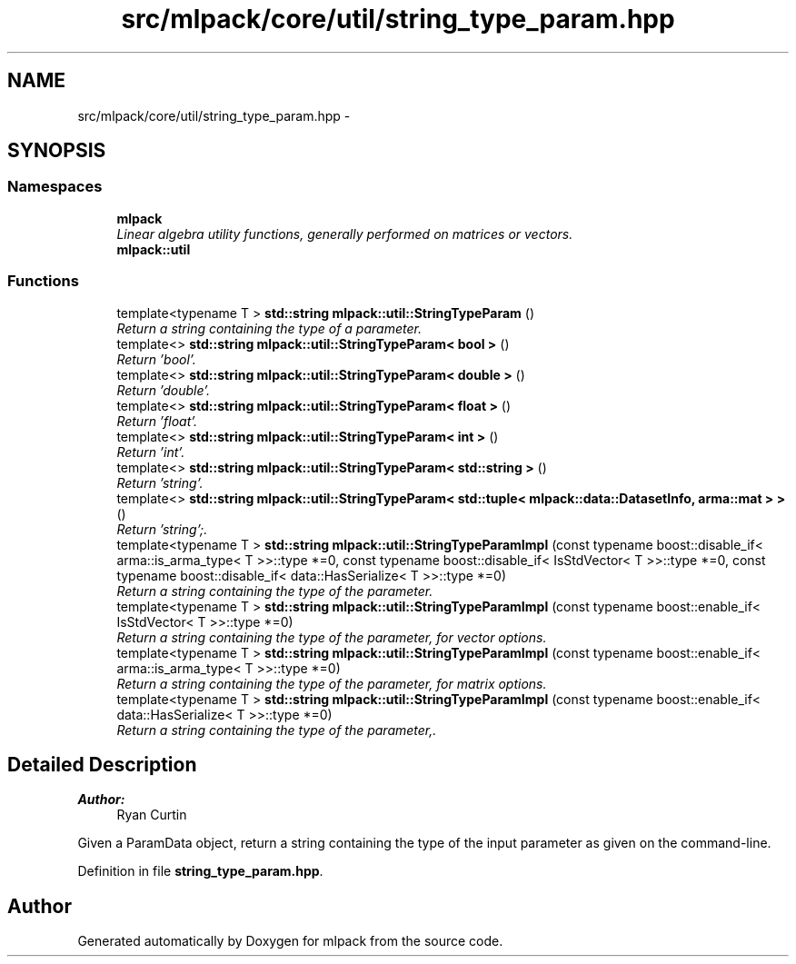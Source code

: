 .TH "src/mlpack/core/util/string_type_param.hpp" 3 "Sat Mar 25 2017" "Version master" "mlpack" \" -*- nroff -*-
.ad l
.nh
.SH NAME
src/mlpack/core/util/string_type_param.hpp \- 
.SH SYNOPSIS
.br
.PP
.SS "Namespaces"

.in +1c
.ti -1c
.RI " \fBmlpack\fP"
.br
.RI "\fILinear algebra utility functions, generally performed on matrices or vectors\&. \fP"
.ti -1c
.RI " \fBmlpack::util\fP"
.br
.in -1c
.SS "Functions"

.in +1c
.ti -1c
.RI "template<typename T > \fBstd::string\fP \fBmlpack::util::StringTypeParam\fP ()"
.br
.RI "\fIReturn a string containing the type of a parameter\&. \fP"
.ti -1c
.RI "template<> \fBstd::string\fP \fBmlpack::util::StringTypeParam< bool >\fP ()"
.br
.RI "\fIReturn 'bool'\&. \fP"
.ti -1c
.RI "template<> \fBstd::string\fP \fBmlpack::util::StringTypeParam< double >\fP ()"
.br
.RI "\fIReturn 'double'\&. \fP"
.ti -1c
.RI "template<> \fBstd::string\fP \fBmlpack::util::StringTypeParam< float >\fP ()"
.br
.RI "\fIReturn 'float'\&. \fP"
.ti -1c
.RI "template<> \fBstd::string\fP \fBmlpack::util::StringTypeParam< int >\fP ()"
.br
.RI "\fIReturn 'int'\&. \fP"
.ti -1c
.RI "template<> \fBstd::string\fP \fBmlpack::util::StringTypeParam< std::string >\fP ()"
.br
.RI "\fIReturn 'string'\&. \fP"
.ti -1c
.RI "template<> \fBstd::string\fP \fBmlpack::util::StringTypeParam< std::tuple< mlpack::data::DatasetInfo, arma::mat > >\fP ()"
.br
.RI "\fIReturn 'string';\&. \fP"
.ti -1c
.RI "template<typename T > \fBstd::string\fP \fBmlpack::util::StringTypeParamImpl\fP (const typename boost::disable_if< arma::is_arma_type< T >>::type *=0, const typename boost::disable_if< IsStdVector< T >>::type *=0, const typename boost::disable_if< data::HasSerialize< T >>::type *=0)"
.br
.RI "\fIReturn a string containing the type of the parameter\&. \fP"
.ti -1c
.RI "template<typename T > \fBstd::string\fP \fBmlpack::util::StringTypeParamImpl\fP (const typename boost::enable_if< IsStdVector< T >>::type *=0)"
.br
.RI "\fIReturn a string containing the type of the parameter, for vector options\&. \fP"
.ti -1c
.RI "template<typename T > \fBstd::string\fP \fBmlpack::util::StringTypeParamImpl\fP (const typename boost::enable_if< arma::is_arma_type< T >>::type *=0)"
.br
.RI "\fIReturn a string containing the type of the parameter, for matrix options\&. \fP"
.ti -1c
.RI "template<typename T > \fBstd::string\fP \fBmlpack::util::StringTypeParamImpl\fP (const typename boost::enable_if< data::HasSerialize< T >>::type *=0)"
.br
.RI "\fIReturn a string containing the type of the parameter,\&. \fP"
.in -1c
.SH "Detailed Description"
.PP 

.PP
\fBAuthor:\fP
.RS 4
Ryan Curtin
.RE
.PP
Given a ParamData object, return a string containing the type of the input parameter as given on the command-line\&. 
.PP
Definition in file \fBstring_type_param\&.hpp\fP\&.
.SH "Author"
.PP 
Generated automatically by Doxygen for mlpack from the source code\&.
